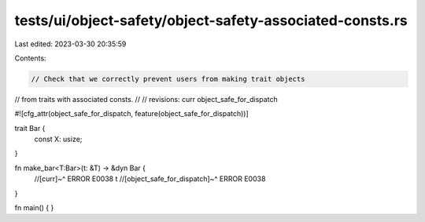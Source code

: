 tests/ui/object-safety/object-safety-associated-consts.rs
=========================================================

Last edited: 2023-03-30 20:35:59

Contents:

.. code-block:: rs

    // Check that we correctly prevent users from making trait objects
// from traits with associated consts.
//
// revisions: curr object_safe_for_dispatch

#![cfg_attr(object_safe_for_dispatch, feature(object_safe_for_dispatch))]

trait Bar {
    const X: usize;
}

fn make_bar<T:Bar>(t: &T) -> &dyn Bar {
    //[curr]~^ ERROR E0038
    t
    //[object_safe_for_dispatch]~^ ERROR E0038
}

fn main() {
}


